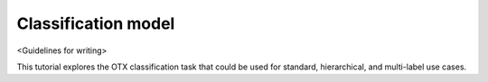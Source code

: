 Classification  model
================================

<Guidelines for writing>


This tutorial explores the OTX classification task that could be used for standard, hierarchical, and multi-label use cases.